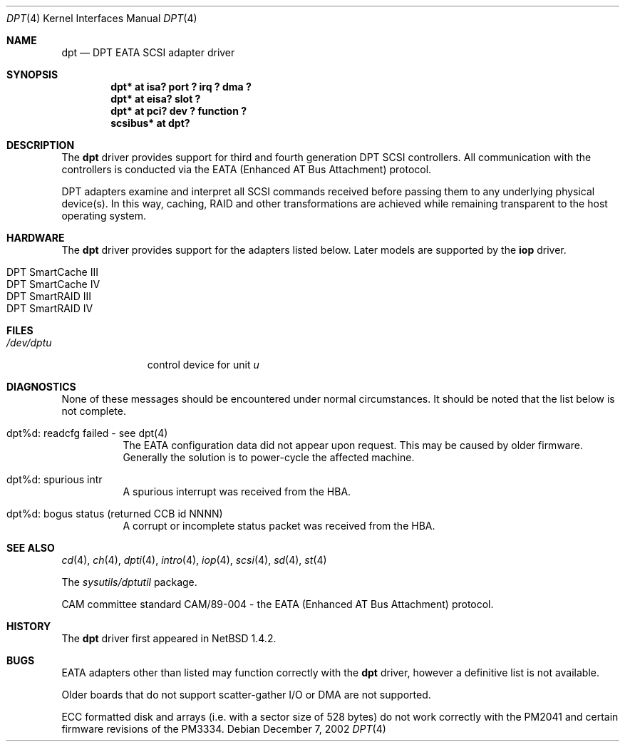 .\"	$NetBSD: dpt.4,v 1.23 2006/11/13 16:33:57 ad Exp $
.\"
.\" Copyright (c) 1999, 2000, 2002 Andrew Doran <ad@NetBSD.org>
.\" All rights reserved.
.\"
.\" Redistribution and use in source and binary forms, with or without
.\" modification, are permitted provided that the following conditions
.\" are met:
.\" 1. Redistributions of source code must retain the above copyright
.\"    notice, this list of conditions and the following disclaimer.
.\" 2. The name of the author may not be used to endorse or promote products
.\"    derived from this software without specific prior written permission
.\"
.\" THIS SOFTWARE IS PROVIDED BY THE AUTHOR ``AS IS'' AND ANY EXPRESS OR
.\" IMPLIED WARRANTIES, INCLUDING, BUT NOT LIMITED TO, THE IMPLIED WARRANTIES
.\" OF MERCHANTABILITY AND FITNESS FOR A PARTICULAR PURPOSE ARE DISCLAIMED.
.\" IN NO EVENT SHALL THE AUTHOR BE LIABLE FOR ANY DIRECT, INDIRECT,
.\" INCIDENTAL, SPECIAL, EXEMPLARY, OR CONSEQUENTIAL DAMAGES (INCLUDING, BUT
.\" NOT LIMITED TO, PROCUREMENT OF SUBSTITUTE GOODS OR SERVICES; LOSS OF USE,
.\" DATA, OR PROFITS; OR BUSINESS INTERRUPTION) HOWEVER CAUSED AND ON ANY
.\" THEORY OF LIABILITY, WHETHER IN CONTRACT, STRICT LIABILITY, OR TORT
.\" (INCLUDING NEGLIGENCE OR OTHERWISE) ARISING IN ANY WAY OUT OF THE USE OF
.\" THIS SOFTWARE, EVEN IF ADVISED OF THE POSSIBILITY OF SUCH DAMAGE.
.\"
.Dd December 7, 2002
.Dt DPT 4
.Os
.Sh NAME
.Nm dpt
.Nd
DPT EATA
.Tn SCSI
adapter driver
.Sh SYNOPSIS
.Cd "dpt* at isa? port ? irq ? dma ?"
.Cd "dpt* at eisa? slot ?"
.Cd "dpt* at pci? dev ? function ?"
.Cd "scsibus* at dpt?"
.Sh DESCRIPTION
The
.Nm
driver provides support for third and fourth generation DPT
.Tn SCSI
controllers.  All communication with the controllers is conducted via the
EATA (Enhanced AT Bus Attachment) protocol.
.Pp
DPT adapters examine and interpret all
.Tn SCSI
commands received before passing them to any underlying physical device(s).
In this way, caching, RAID and other transformations are achieved while
remaining transparent to the host operating system.
.Sh HARDWARE
The
.Nm
driver provides support for the adapters listed below.  Later models are
supported by the
.Nm iop
driver.
.Pp
.Bl -tag -width Dv -offset indent -compact
.It Tn DPT SmartCache III
.It Tn DPT SmartCache IV
.It Tn DPT SmartRAID III
.It Tn DPT SmartRAID IV
.El
.Sh FILES
.Bl -tag -width /dev/dptn -compact
.It Pa /dev/dpt Ns Ar u
control device for unit
.Ar u
.El
.Sh DIAGNOSTICS
None of these messages should be encountered under normal circumstances.  It
should be noted that the list below is not complete.
.Pp
.Bl -tag -width indent
.It dpt%d: readcfg failed - see dpt(4)
The EATA configuration data did not appear upon request.  This may be caused
by older firmware.  Generally the solution is to power-cycle the affected
machine.
.It dpt%d: spurious intr
A spurious interrupt was received from the HBA.
.It dpt%d: bogus status (returned CCB id NNNN)
A corrupt or incomplete status packet was received from the HBA.
.El
.Sh SEE ALSO
.Xr cd 4 ,
.Xr ch 4 ,
.Xr dpti 4 ,
.Xr intro 4 ,
.Xr iop 4 ,
.Xr scsi 4 ,
.Xr sd 4 ,
.Xr st 4
.Pp
The
.Pa sysutils/dptutil
package.
.Pp
CAM committee standard CAM/89-004 - the EATA (Enhanced AT Bus Attachment)
protocol.
.Sh HISTORY
The
.Nm dpt
driver first appeared in
.Nx 1.4.2 .
.Sh BUGS
EATA adapters other than listed may function correctly with the
.Nm
driver, however a definitive list is not available.
.Pp
Older boards that do not support scatter-gather I/O or DMA are not supported.
.Pp
ECC formatted disk and arrays (i.e. with a sector size of 528 bytes) do not
work correctly with the PM2041 and certain firmware revisions of the PM3334.

